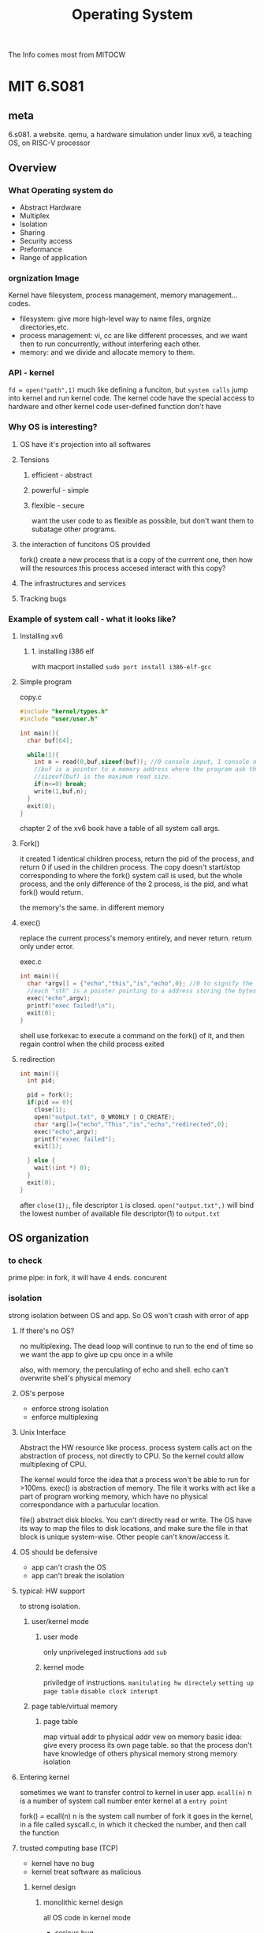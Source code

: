 :PROPERTIES:
:ID:       6254A9CC-22CD-4480-9BB9-F8981EC81D5A
:END:
#+title: Operating System
#+HUGO_SECTION:main
The Info comes most from MITOCW

* MIT 6.S081

** meta
6.s081. a website.
qemu, a hardware simulation under linux
xv6, a teaching OS, on RISC-V processor
** Overview                                                            
:PROPERTIES:

:END:
*** What Operating system do 
SCHEDULED: <2022-04-02 Sat>
:PROPERTIES:
:END:
+ Abstract Hardware
+ Multiplex
+ Isolation
+ Sharing
+ Security
  access
+ Preformance
+ Range of application
*** orgnization Image
#+ATTR_ORG: :width 400
[[/Users/hermanhe/Notes/RoamNotes/os1.png]]
Kernel have filesystem, process management, memory management...codes.
+ filesystem: give more high-level way to name files, orgnize directories,etc.
+ process management: vi, cc are like different processes, and we want then to run concurrently, without interfering each other.
+ memory: and we divide and allocate memory to them.
*** API - kernel
~fd = open("path",1)~
much like defining a funciton, but =system calls= jump into kernel and run kernel code. The kernel code have the special access to hardware and other kernel code user-defined function don't have
*** Why OS is interesting?
**** OS have it's projection into all softwares
**** Tensions
***** efficient - abstract
***** powerful - simple
***** flexible - secure
want the user code to as flexible as possible, but don't want them to subatage other programs.
**** the interaction of funcitons OS provided
fork() create a new process that is a copy of the currrent one, then how will the resources this process accesed interact with this copy?
**** The infrastructures and services
**** Tracking bugs
*** Example of system call - what it looks like?
**** Installing xv6
***** 1. installing i386 elf
with macport installed
~sudo port install i386-elf-gcc~
**** Simple program
#+caption: copy.c
#+begin_src c
  #include "kernel/types.h"
  #include "user/user.h"
  
  int main(){
    char buf[64];
  
    while(1){
      int n = read(0,buf,sizeof(buf)); //0 console input, 1 console output by shell.
      //buf is a pointer to a memory address where the program ask the OS to read the data into. it's a reserved 64 cells on the stack.
      //sizeof(buf) is the maximum read size.
      if(n<=0) break;
      write(1,buf,n);
    }
    exit(0);
  }
#+end_src
chapter 2 of the xv6 book have a table of all system call args.
**** Fork()
it created 1 identical children process, return the pid of the process, and return 0 if used in the children process. The copy doesn't start/stop corresponding to where the fork() system call is used, but the whole process, and the only difference of the 2 process, is the pid, and what fork() would return.

the memory's the same. in different memory
**** exec()
replace the current process's memory entirely, and never return. return only under error.
#+caption: exec.c
#+begin_src c
  int main(){
    char *argv[] = {"echo","this","is","echo",0}; //0 to signify the end of the array
    //each "sth" is a pointer pointing to a address storing the bytes. 0 points to NULL. when pointer's value is 0, it's a NULL pointer.
    exec("echo",argv);
    printf("exec failed!\n");
    exit(0);
  }
#+end_src
shell use forkexac to execute a command on the fork() of it, and then regain control when the child process exited
**** redirection
#+begin_src c
  int main(){
    int pid;
  
    pid = fork();
    if(pid == 0){
      close(1);
      open("output.txt", O_WRONLY | O_CREATE);
      char *arg[]={"echo","This","is","echo","redirected",0};
      exec("echo",argv);
      printf("exxec failed");
      exit(1);
  
    } else {
      wait((int *) 0);
    }
    exit(0);
  }
#+end_src
after ~close(1);~, file descriptor ~1~ is closed. ~open("output.txt",)~ will bind the lowest number of available file descriptor(1) to ~output.txt~
** OS organization

*** to check


prime
pipe: in fork, it will have 4 ends.
concurent
*** isolation
strong isolation between OS and app. So OS won't crash with error of app
**** If there's no OS?
no multiplexing. The dead loop will continue to run to the end of time
so we want the app to give up cpu once in a while

also, with memory, the perculating of echo and shell. echo can't overwrite shell's physical memory
**** OS's perpose
+ enforce strong isolation
+ enforce multiplexing
**** Unix Interface
Abstract the HW resource
like process. process system calls act on the abstraction of process, not directly to CPU. So the kernel could allow multiplexing of CPU.

The kernel would force the idea that a process won't be able to run for >100ms.
exec() is abstraction of memory. The file it works with act like a part of program working memory, which have no physical correspondance with a partucular location.

file() abstract disk blocks. You can't directly read or write. The OS have its way to map the files to disk locations, and make sure the file in that block is unique system-wise. Other people can't know/access it.
**** OS should be defensive
+ app can't crash the OS
+ app can't break the isolation
**** typical: HW support
to strong isolation.
***** user/kernel mode
****** user mode
only unpriveleged instructions =add= =sub=
****** kernel mode
priviledge of instructions. =manitulating hw directely= =setting up page table= =disable clock interupt=
***** page table/virtual memory
****** page table
map virtual addr to physical addr
vew on memory
basic idea: give every process its own page table.
so that the process don't have knowledge of others physical memory
strong memory isolation
**** Entering kernel
sometimes we want to transfer control to kernel in user app.
~ecall(n)~ n is a number of system call number
enter kernel at a =entry point=

fork() = ecall(n) n is the system call number of fork
it goes in the kernel, in a file called syscall.c, in which it checked the number, and then call the function
**** trusted computing base (TCP)
+ kernel have no bug
+ kernel treat software as malicious
***** kernel design
****** monolithic kernel design
all OS code in kernel mode
+ serious bug
+ tight integration - high performance
+ large more(historical reason)
****** microkernel design
+ some in kernel mode
  + ipc
  + vm
  + multiplex
+ bulk of OS run in user mode
+ fewer bugs
+ use msgs.
  Shell -msg- ipc -msg- FS -msg- ipc -msg- Shell
+ performance
  + jumping
  + tight integration
+ embeded more
**** Makefile of xv6
proc.h -gcc- proc.s -assembler- proc.o -ld- kernel (all the *.o files load together)
a kernel.asm is gnerated to see the full form of kernel.

The qemu enulate a board of risc5 schema board. Should think it that way. It's a c program of for loop

*** kernel/user mode
*** system call
*** the above in xv6
** Page Tables (virtual memory)

** Inbox
*** hold and wait condition
to prevail
*** Mutual exclusion
*** Scheduling
**** Round Robin Scheduling Algorithm
* the Dinosaur book
:LOGBOOK:
CLOCK: [2022-04-03 Sun 15:03]--[2022-04-03 Sun 15:22] =>  0:19
CLOCK: [2022-04-03 Sun 11:47]--[2022-04-03 Sun 12:03] =>  0:16
:END:
** Introduction
*** What is OS?
**** Kernel
a program runing all the time
+ System programs
  part of OS but not in kernel
+ Middleware
  set of software framework
  provide additional servises
  graphic, database, multimedia
*** Computer-System Operation
**** Bootstrap program(firmware)
+ to start the computer
+ in ROM or EEPROM
+ =locate OS Kernal and load it into Memory=
**** Kernel start
**** System process
+ after kernel start, it would start some system processes(system daemons)
+ They run while kernel is runing
+ After this, the whole system is =booted=. The system then wait for =event to occur=
**** Interupt
+ Interupt signal the =event=
+ Trigered by:
  + hardware: sending signal to CPU
  + software: =system call= (monitor call)
+ After interupted, CPU:
  1. Stop what it's doing
  2. Transfer execution to a fixed point
***** Interupt Vector
A table holding some commonly used interupt service for some devises

** Operating-System Structure
** Processes
:LOGBOOK:
CLOCK: [2022-04-05 Tue 14:00]--[2022-04-05 Tue 14:41] =>  0:41
CLOCK: [2022-04-05 Tue 11:49]--[2022-04-05 Tue 12:19] =>  0:30
CLOCK: [2022-04-03 Sun 16:15]--[2022-04-03 Sun 17:08] =>  0:53
CLOCK: [2022-04-03 Sun 15:22]--[2022-04-03 Sun 16:05] =>  0:43
:END:
*** Process
Program in execution
Program = xx.exe. Process = that thing in memory after you load xx.exe into memory
****  Composition
#+ATTR_ORG: :width 200
[[/Users/hermanhe/Notes/RoamNotes/process.png]]
+ Text section: program code
+ Program counter: the current activity
+ Stack: temporary data(like funciton parameter.etc)
+ Data section: global vars
+ Heap: dynamically allocated memory

*** States
As the program executed, the states change.
states: ~new,ready,running,waiting,terminated~
+ new: the process is created
+ running: instructions are being executed
+ waiting: the process is waiting some event to occur
  like I/O or siganl
+ Ready: the process is waiting to be assigned to a processor
+ terminated: the process has finished execution
#+ATTR_ORG: :width 500
[[/Users/hermanhe/Notes/RoamNotes/procstates.png]]
*** Queues
Queue is where process is put when not executing
Dispatch: selected to exec
#+ATTR_ORG: :width 900
[[/Users/hermanhe/Notes/RoamNotes/queues.png]]

**** I/O request queue
**** Ready Queue
contains all processes ready to exec. Waiting for CPU
Each Process is represented with [[PCB]] in Ready Queue
Generally a =linked list=
+ header: contains pointer to 1st and final PCB.
Each PCB have a field pointing to next PCB
*** PCB
Process Control Block(task control block) is the representation of Process
#+ATTR_ORG: :width 400
[[/Users/hermanhe/Notes/RoamNotes/pcb.png]]
+ Process state as in [[States]]
+ Program Counter: Address of next instruction to exec for this proc.
+ Registers: The condition of all registers of that CPU execing the Proc.
  When Interupt comes, Program Counter and Registers are stored, so that when it's back on the table, they could continue.
+ CPU scheduling information:(more in [[CPU Scheduling]])
  + process priority
  + pointer to scheduling queues
  + other scheduling parameters
+ Memory-Management information(more in [[Main Memory]])
  memory stuffs, like page table.
+ Accounting information
  + amount of CPU
  + real time used
  + time limit
  + account number
  + job/proc number
  + etc
+ I/O status information
  + list of I/O devices allocated to the process
  + list of open files
*** Thread
the [[PCB]] will be modified to include thread information to support multi thread system
*** Scheduling
**** Objectives
+ multiprogramming: have something to run always
+ time-sharing: have everything running interactive

to meet these objectves, the =process scheduler= select proc.
**** Long-term(job) scheduler
Process are stored on a disk when first submitted.
Job scheduler select from that pool to load into memeory
controls the =degree of multiprogramimg= (how many proc.s in memory)

selection of process that will be allowd to get in touchwith CPU
Influenced by: =resource allocation consideration=

sometimes absent, like in unix/ms.
***** careful selection
+ Bound:
  + I/O-bound: more time in I/O
  + CPU-bound: more time in computation
+ a good process fix: both of them mixed nicely, so that no device is wasted.(no too long queue and empty queue)
**** Short-term(CPU)
select from ready processes to feed CPU
Very frequent, least once every 100ms

selection of 1 process from CPU
**** Medium-term scheduler
sometimes it's good to swap a proc out.
swapping(more in [[Main Memory]])
**** Context Switch
include:
+ CPU Registers
+ process state
+ memory-management information
Few ms speed.
putting the context in other place, and load the context in the new process's PCB
*** Operations on Process
**** Creation
=Parent= proc. create =Child= proc. Forming a tree, starting from the proc with pid=0
***** Resource Options
+ share all resource
+ child use subset of parent's resource
+ share no resource
***** Execution Options
+ concurrently
+ parent wait for child to terminate.
**** Termination
Process use =exit()= to ask OS to delete it.
This:
+ return status data from child to parent (0 for normal)
+ cause the resource to be relocated
Parent use =wait()= to wait for child to finish
  
*** Parent/Child process
**** execution
wait, or concurrently
Concurrent is good forL =information sharing, computation speedup, modularity, and convenience=
*** Coorperating process
**** interprocess communication mechanism
***** shared memory
share some variables

+ type of buffer
  + bounded: fixed buffer size
  + unbounded: no limit on the size of buffer
****** how to do it?

***** message passing
#+ATTR_ORG: :width 400
[[/Users/hermanhe/Notes/RoamNotes/resource/messagepassing.png]]

****** How?
a message passing facility provide:
+ send(message)
+ receive(message)

a communication link must exist between them

****** Direct/indirect communication
Messages goes into a queue
Buffering of the queue:
+ Zero capacity
+ Bounded
+ unbounded

******* Direct Communication
use =send(P,message)= and =recieve(Q,message)=.
use pid for the communication (P,Q)
hard to find the sender.

******* Indirect
1. Create a port A
2. use =send(A,message)=, =recieve(A,message)=
3. destroy a port
****** Synchronous/asynchronous communication
Blocking is synchronous, non-blocking is asynchronous
+ Blocking
  + send: sender is blocked until message recieved
  + recieve: reciever is blocked until recieve message
+ non-blocking
  + send: send and go
  + recieve: recieve something or NULL
****** Automatic/explicit buffering

**** communication in client-server systems

***** socket
socket = endpoint of communication
a connection between 2 applications include 2 sockets on each end of communication channel
***** remote procedure call(RPC)
1 process/thread call procedure on remote application
***** pipes
take output of a command as input of another
** Threads
Thread is a =stream of instruciton=
+ Benefits:
  1. less time to create/terminate/switch than proc.
  2. better communication efficiency
+ Representation: Thread Control block
  + Thread ID
  + Program counter: which instruciton next
  + Register set: current working variables
  + Stack: history of thread execution
  + other things it share with other threads in the proc.
*** Multicore Programming
**** Concurrency / Parallelism
+ Concurrency: Overlaped executing period.
+ Parallelism: Multicore multitasking.

*** Multithreading Models

**** User level threading
some software library with threading util take care of that.
+ Pro
  + No mode switiching -> fast
  + cross-OS
  + flexible. We can write the scheduling algor. ourselves.
+ Con
  + system calls block for process. All thread in the process will be blocked altogether.
  + only concurrecy, not parallelism. only 1 processor.
**** Kernel level threading
**** Many to One Model
=Thread library= do the thread in user space
**** One-to-One model
Kernel knows.
Each user thread map into 1 kernel thread

*** Thread Libraries
*** Implicit Threading
*** Threading issues/Design method

** Process Synchronization
** CPU Scheduling
** Deadlocks
** Main Memory
** Virtual Memory
** Mass-Storage Structure
** File-System Interface
** File-System Implement
** I/O Systems
** Protection
** Security
** Virtual Machines
** Distributed Systems
* Trying Machine
** Thread
*** Thread
stream of instruciotn
flow of control in a process
*** Pros of Thread
+ Responsiveness
  have 1 thread doing a very difficult job
  other threads works normal, and interact immediately
+ Resource sharing
  thread of 1 process share the memories without explicit specification
+ Economy
  faster in creation and context switch due to resource sharing
+ Scalability
  can run faster on multicore systems. while 1 thread process runs the same on multicore or singlecore.
*** Thread Control Block
+ thread ID
+ program counter
+ register set
+ stack
*** Sequential/Multi-threaded program
+ Sequential program: program with only 1 stream of instruction
+ multi-threaded program: program with n streams of instruction
*** single/multi-threaded processes
+ single thread process: traditional process
+ multithreaded process: same code, data, file. but multiple threads. Perform more than 1 task at time
*** Thread life cycle
#+ATTR_ORG: :width 400
[[/Users/hermanhe/Notes/RoamNotes/threadlifecycle.png]]
**** Preemption
*** Amdahl's law
$speedup \le \frac{1}{S + \frac{(1 - S)}{N}}$ where S stands for =serial parts of the program=
the law states:
+ the speed up rise with N(core number) rise
+ the speed converge to $\frac{1}{S}$ as N approach $\inf$.
*** Challenges with multicore programming
+ Identifying Tasks
  find areas that can be devided into concurrent threads
  They should be independent.
+ Balance
  some task are too small to run seperately. like x = x + 1.
+ Data splitting
  the data accessed should be devided to corresponding processors.
+ Data dependency
  when proc1 depend on the result of proc2. They should be synchronized, so that the data is used right.
+ Testing and debugging
  The possible order of instruction execution increase largely when concurent.
*** Concurrency/Parallelism
+ Concurrency: little bit of every one
+ parallelism: more cores.
**** types of parallelism
+ data parallelism
  data is divided to cores for identical operation
  array1.sum() => array1[:5].sum() + array1[5:].sum()
+ Task parallelism
  unique operation to cores
*** Synchrounous threading
**** fork-join strategy
parent fork child, and wait for them all to terminate.
data sharing is significant. The parent may use all the data child manipulated.
*** Threading Support
**** User level libraries
library create and manages threads
program -libs-> multiple little threads scheduled -> new program -> load as process -> single threaded process on 1 core.
***** pro
+ no mode switching -> fast
+ options for scheduling
+ not OS specific
***** con
+ the blocking system calls would block the whole process, and threfore all threads of the process
+ no parallelism
**** Kernel level
kernel create and manages, schedules threads.
***** pro
+ use multiple cores
+ blocking at thread level
+ multithread kernel routines(everybody multithread)
***** con
+ thread switch always involves kernel -> mode switch -> slower
*** lightweight process
an intermediate data structure between user and kernel threads
+ to user: virtual processor
+ to kernel: attach to a kernel therads
+ when blocking happens: block on thread level, not process.
+ could use multiple cores.
*** multithreading models
**** M to O
with Thread librarys.
the functions in the library schedule the threads into 1 large thread, feeding to 1 kernel thread.
**** O to M
each user thread map to one kernel thread.
concurrency, clever blocking.
the overhead could be troublesome, so often the number of threads are restricted
**** M to M
a set of threads map to a set of kernel therad with less or equal degree.
Therefore unlimited user threads, concurrency and clever blocking.
**** 2 level
M to M + O to O side by side.
*** Thread libraries
lib that provide functions to ~create~ ~use~ ~terminate~ therads
**** Thread API
Functions and Data structure of the thread library.
like ~future~, ~thread~.
**** POSIX
***** Pthread
**** Java
**** Win32
**** Implementation
+ in user space: local function call
  codes and data structure in user space
+ kernel level: system call
  codes and data structure in kernel space
*** Asynchronous/synchronous threading
+ Asynchronous: parent don't wait child
+ synchronous: parent wait child.

*** Explicit/Inplicit threading
**** Explicit threading
Programmer create and manage the threads
**** Inplicit threading
compilers and run-time libs create and manage threads
***** Thread pool
a pool of threads init at process init.
They sit and wait for work.
when works come, 1 thread will be call from the pool, and return after the work done.
***** OpenMP
set of compiler directives for C,C++,Fortran, that instruct compiler to generate parallel code automatically.
=parallel region= is idendtified with the directives.
****** parallel region
#+begin_src c
  #include <omp.h>
  #include <stdio.h>
  
  int main(int argc, char *argv[]){
    #pragma omp parallel //the parallel region
    {
      printf("I am a parallel region.");
    }
    return 0;
  }
#+end_src

***** Grand Central Dispatch
extension to C and C++ on macOS and iOS to support parallelism
it use 
****** blocks
~^{printf("hi");}~
****** dispatch queue
blocks as unit, go in that queue.
when block removed, the block goes to a thread.
+ queue types:
  + serial: FIFO, 1 by 1
  + concurrent: FIFO, n by n.
    there's 3 concurrent queue with different priority.
****** main queue
every process have this serial queue
*** asynchronous procedure call (APC)
*** fork()
create a new child thread from the parent thread. an identical copy.
**** child/parent thread
*** exec()
replace the executable of the thread. others stay the same.
**** interaction of exec() and fork()
*** signal handling
a interrupt or event generated by a unix system
in response to a condition/actoin
**** signal handler
the function handling the signal
all signals are handled exactly once
**** asynchronous signal
from outside the process that receives it
**** synchronous signal
from the same process
*** thread cancellation
**** target thread
**** Asynchronous cancellation
terminate the target thread immediately
**** Deferred cancellation
the target thread periodically check if it should be terminated.
the canceled thread has sent the cancellation request
***** cancellation point
***** cleanup handler
*** single- to multi-thread
*** Thread-local storage (TLS)
*** Scheduler Activations (lightweight process)
**** upcall
**** upcall handler
*** Linux thread story
** Process Synchronization
*** coordination of process
manageing the execution of processes so that no 2 processes access same resource the same time
*** share resource
*** critical-section problem
**** critical section
the area where the shared data is accesed
#+ATTR_ORG: :width 600
[[/Users/hermanhe/Notes/RoamNotes/racecondition.png]]
to ensure the correctness, the logical parallelism is turned off in critical section.
**** entry section
code entering critical section
**** exit section
code leaves critical section
**** remainder section
code other than the above 3 sections.
**** solution
***** requirement
****** Mutal Exclusion
only 1 process is in critical section.
****** Progress
when 0 process is in critical section, someone could get into critical section.
when 2 process competeing, 1 must win.
****** Bounded waiting.
the waiting time should be limited.
1 process would lose,lose,lose...win!
***** software
rely on algorithms ensuring only 1 process in critical section.
since CS is untouchable, use entry and exit section to build the system.
****** Peterson's Solution
by Gary L. Peterson in 1981
between 2 process P0 and P1
#+begin_src c
  int turn; //whose turn it is to enter
  boolean flag[2]; //init to FALSE. flag[i] = TRUE -> Pi is ready.
#+end_src
******* Peterson's Algorithm
#+begin_src c
  do {
    //entry section start
    flag[0] = true; //P0 ready
    turn = 1; //give away turn
    while (flag[1]&&turn==1); //wait while P1 is ready and having its turn
    critical_section();
    //entry section end
    flag[0] = false; //exit section
    //remainder section.
   } while (true);
#+end_src
****** cons
+ complicated to program
+ busy waiting(CPU wasted)
+ it's better to just block the waiting process.
  but that involves OS
***** hardware
rely on machine instruction of [[Locks]]
****** Locks
lock on the required resource at [[entry section]]
remove lock at [[exit section]]
******* Test and Set solution
******* compare and swap
the Pi finds lock = 0 proceed.
Pi lock other proc by setting lock = 1.
at exit, Pi set lock = 0 to enable progress.
****** pro
+ scalable.
  work on n proc. on n cores.
+ simple
+ multipel CS supported
****** con
******* busy-waiting
******* starvation
infinite blocking
1 proc leave CS, multiple waiting.
******* deadlock
iofinite waiting to a signal from the other.
priority. High priority will obtain processor, while the current proc. don't have one to exit CS
***** OS and PL solution
provide function/stucture to use for synchronization
***** Mutex lock/Mutual Exclusion
apply lock at entry, remove lock at exit.
block proc. asking for lock while the lock is unavailable
****** kernel-level
disable interupts
****** software-level
******* busy waiting(spinning)
constantly check if a lock is available.
****** spinlock
***** Semaphores
Semaphore is a Integer var, that is only accessed by wait() and signal().
#+begin_src c
  wait(){
    while(signal<=0);
    signal--;
  }
  siganl(){
    signal++;
  }
#+end_src
by init signal to n, enable n processes into CS at same time.
****** counting semaphore
semaphore goes to n
for resource having multiple instances
****** binary semaphore
semaphore init to 1
****** issue with semaphore
*** atomic instuction
instruction that is not interuptable.

*** Preemptive/nonpreemptive kernel

*** multiprogramming
*** Synchronization hardware
*** Race condition
the condition that multiple proc.s manipulate same shared data concurrently.
final value depends on the random order of the manipulation.

To prevent race condition, concurrent processes must be synchronized
*** classical process-synchronization probelms
**** The Bounded-Buffer / Producer-Consumer Problem
#+ATTR_ORG: :width 900
[[/Users/hermanhe/Notes/RoamNotes/boundedbuffer.png]]
**** The Readers–Writers Problem
n readers, n writers.
readers read, writers write.
write: only 1 writer access the shared data.
read: all reader and non writer can access the shared data
use a reader-writer lock that specify the mode of lock.
**** The Dining-Philosophers Problem
#+ATTR_ORG: :width 300
[[/Users/hermanhe/Notes/RoamNotes/diningphilosopher.png]]
***** solutions
+ allow only 4 philosopher to be hungary together
+ allow pickup only if both chopsticks available(in CS)
+ odd # philosophers pick left chopstick 1st
+ Even # philosopher always picks up right chopstick 1st

*** Monitor
** CPU Scheduling
*** concepts
**** Execution phases of a process
interleaved with =cpu-burst= and =io-burst=
**** CPU-I/O Burst Cycle
each process is build up with interleaved cpu-burst and io-burst.
**** Type of I/O Processes
whether the process is I/O bound or CPU bound determined the apropriate scheduling algorithm
***** I/O bound
many short cpu burst
mostly waiting for I/O
affect user interaction.(word processor/emacs)
***** CPU Bound
few long cpu burst
I/O very few
long cpu burst helps
could do with lower priority(3d rendering, machine learning)
**** Preemptive/non-preemptive Scheduling
+ preemptive: the OS can stop execution of the running process on cpu
+ non-preemptive: the OS can't stop the current process. Must wait until it exit.
**** CPU Schedulers
+ Trigger:
  + timer interrupt
  + running process blocked by I/O
  + By means of state change:
    + Running to Ready [interrupt] =preemptive=
    + Running to Waiting [I/O request/wait()] =non-preemptive=
    + Waiting to Ready [I/O complete] =preemptive=
    + * to Terminate =non-preemptive=
+ deed:
  1. triggered
  2. pick another process from ready queue
  3. perform context switch
**** Dispatcher
hand in control of CPU to the selected process(by short-term scheduler)
called in every process switch
1. switch context
2. switch to user-mode
3. jump to the execution location in the program
***** dispatch latency
time of dispatcher stop and start process.


*** criteria
+ Max CPU utilization – keep the CPU as busy as possible
+ Max Throughput – complete as many processes as possible per unit time
+ Fairness - give each process a fair share of CPU
+ Min Waiting time – process should not wait long in the ready queue
+ Min Response time – CPU should respond immediately
*** algorithms
**** Terms
***** Arrive Time
point of process arrives in the _ready queue_
***** Completion Time
point of process complete execution
***** Burst time
duration required by a process for CPU execution
***** Turnaround time
duration of | 1st time into ready state -...-> complete |
turnaround time = Completion time - Arrive time
***** Waiting Time
duration of process waiting in ready queue
Waiting Time = Turnaround Time - Burst Time
***** Response Time
Point of process gets CPU for the 1st time
**** Algors
***** First-Come, First-Served (FCFS) Scheduling
+ first-come, first-served
+ waiting time high
***** Shortest-Job-First (SJF) Scheduling
without preemption
aims at =shortest burst time=

****** estimate next burst time
e = estimated time
t = actual time
a = weight factor (1 < a < 0)

$e_{n+1} = at_n +(1-a)e_{n}$
****** pro
+ min average waiting time
+ min average response time
****** con
+ not practical: burst time unknown
  so SJF cannont be implemented at short term scheduling level
+ starve long job.
***** Shortest Remaining Time First (SRTF) Scheduling
+ When the new-comer have the shortest burst time, switch to him.
***** Priority Scheduling
+ Each process assigned a priority
  + based on:
    + OS criteria(memory...)
    + admin's choice
+ cpu allocated to highest priority
+ Probelm:
  + Starvation: low priority never exec.
    + solution: aging.
***** Round Robin(RR) Scheduling
+ a quantom of time =q= for everyone
  q of P1, then q of P2....
****** Performance
+ large q: FCFS
+ small q: cost of overhead. Large compared with context switch.

***** Multiple-Level Queues Scheduling
+ Ready queue partitioned (permanantly) into 2 queues:
  + Foreground Proc
  + Background Proc
+ Schedule in 2 types:
  + To the Queues
  + In the Queue
+ Among the Queues:
  + Fixed Priority Scheduling
    first forground, then backgound
  + Time slice
    80% time Forground in RR, 20% time Background in FCFS
+ Categories of Proc: in them the priority desc
  + Interactive processes
  + Non-interactive processes
  + CPU-bound processes
  + I/O-bound processes
  + Background processes
  + Foreground processes
***** Multilevel Feedback Queue Scheduling
place process into priority queues based on their CPU burst behaviour
+ IO higher, CPU lower
+ Basic Rules:
  1. New proc. highest priority
  2. quantum finished: (if proc not finish) into next lower queuef
+ Parameters
  + n queues
  + scheduling algorithem for each queue
  + upgrade method
  + demote method
  + queue select method
+ Example
  + Q1: RR 8ms
  + Q2: RR 16ms
  + Q3: FCFS
***** Thread Scheduling
****** contention scope
the scope where the user threads compete for use of physical CPU
******* Process Contention Scope PCS (unbound thread)
local.
many-to-one
******* System Contention Scope SCS (bound thread)
global
one-to-one
***** Multiple-Processor Scheduling
****** inside Multiprocessor OS
+ Require different inter-proc. comminucation & synchronization techniques
+ All processors share a memory
+ 
****** 3 structures

******* Separate Kernel Configuration
every Processor have it's own I/O device and file system
little interdependency
+ no parrallel execution
*******  Master–Slave Configuration (Asymmetric Configuration)
 1 master processor and other slave processors
OS run by master
process scheduling run by master
******* Symmetric Configuration
Any processor can access any device and can handle any interrupts generated on it.

Mutual Exclusion for the OS is required.
OS is seperated into independent parts. to prevent concurrency
******** approaches
********* common ready queue
********* per-core run queues
******** Process Affinity
caches make 1 processor more "familier" for a process.
So it's better to use 1 processor all along.
********* soft affinity
no guarentee
********* hard affinity
allowing a 
******** Load Balencing
for each core's queue
********* Push migration
when too long, push task to other processor's queue
********* Pull migration
when empty ready queue, read from othre processors' queue. Transfer them into my own queue
******** Multicore Processors
a core executes a thread a time
********* Memory stall
single-core processor waiting for the data to become available.

use that time to execute other thread.
******** Hyperthreading
a intel technology
a physical processor divieded into 2 logical processors that are treated like seperate physical processors.
******** Multithreading
multiple thread on same core
********* coarse-grained
switch thread only when 1 thread block
********* fine-grained
scheduling in Round Robin policy
***** Real-Time CPU Scheduling 
****** Real-time system
a system where time play important role
******* hard real-time system
must meet deadline
******* soft real-time system
desirable not not necesary
******** aperiodic tasks
irregular arrival time
******** periodic tasks
once per period T
****** Scheduling real-time tasks
#+ATTR_ORG: :width 200
[[/Users/hermanhe/Notes/RoamNotes/realtimelatency.png]]
******* interrupt latency
determine interrupt type
switch context
******* dispatch latency
****** Static Scheduling
schedule prepared before app startup
****** Priority-based scheduling
priority assigned base on how quickly it must react
****** Dynamic scheduling
schedule change over time.
****** timing constraints
+ period:
+ deadline:
+ 
****** scheduling criteria
+ timing constraints met
+ cost of context switch, while preempting, must be reduced
+ 
****** preemptively/non-preemptively, staticly/dynamically
****** Rate-Monotonic Scheduling
static priority-based preemptive scheduling algorithm

shortest period = highest priority
****** Earlies-Deadline-First Scheduling
deadline - priority
dynamically assign priority according to deadline
****** Proportional Share Scheduling
T shares are allocated to all procs. in the system
An app recive N shares. N < T
****** Process in here
periodic.
+ once the process get CPU, it has:
  + fixed processing time $t$
  + deadline $d$
  + period $p$
  + $0 \le t \le d \le p$
  + rate $\frac{1}{p}$
  + illustrate
    #+ATTR_ORG: :width 500
    [[/Users/hermanhe/Notes/RoamNotes/ptd.png]]
***** Algorithm Evaluation
❑ 
****** Deterministic evaluation
1. define workload: avg waiting time?
2. test.
******  Queueing Models
we define queues for I/O and CPU, then queueing theory comes in handy
******* little's formula
$n = \lambda \times W$
n:average queue length
W:avg waiting time
$\lambda$:avg arrival rate
if we know 2 of the parameters, we know the thirs
******  Simulations
trace tapes to provide real machine process to simulate algorithms on.
** Deadlock
*** System Model
+ system have resources.
+ Resource have R types
+ Resource have W Instances
+ Process Use Resource with:
  + request
  + use
  + release
*** Deadlock Characterizaiton
deadlock arise if the four condition the same time
**** Mutual exclusion
1 process at a time hold that resource
**** Hold and wait
the process holding 1 resource wait for the other one
**** No preemption
resource released only voluntarily
**** Circular wait
closed chain of process waiting for resource from the next one in chain
**** Resource allocation Graph
#+ATTR_ORG: :width 400
[[/Users/hermanhe/Notes/RoamNotes/resourceallocationgraph.png]]
**** Basic Facts
+ graph have no cycle = no deadclock
+ have cycle:
  + 1 instance per resource type = deadclock
  + n instances per resource type: possibilities.
*** Methods for handling Deadlocks
**** Deadlock Prevention
try to eliminate 1 of the 4 conditions
***** Mutual exclusion
no
***** Hold and wait
limit max resource hold to 1.
-> low resource use, 
***** No preemption
+ when holding 1 asking 1 denyed, release all.
+ or if the asked 1 is held by other, preempt him
***** Circular wait
order the resource types.
restrict request object to R3-5 after holding R3.
**** Deadlock Avoidence
constrain request to prevent least 1 of the 4 conditions.
+ don't start dangerous proc.
+ don't grant dangerous request.
***** safe state
at least 1 sequence of resource allocation that does not result in deadlock
***** Max need
total amount of each resources
***** available resource
total amount of each unallocated resources
***** need
future request from P1 for R2
***** allocation
the R0 and R1 that P1 have been holding.
***** single instance of Resource
****** claim edge
Pi may request Rj.
if check cycle, reject, otherwise claim -> request
***** Multiple Instances of REsources
****** =Banker's algorithm=
******* Data structures
#+begin_src c
  n = number of process;
  m = number of resource type;
  avalable[m] containing instance numbers;
  Max[n,m]. Max[i,j]=k,then Pi may request at most k instances of Rj;
  Allocation[n,m];Pi have k of Rjs;
  Need[n,m];Pi still need k of Rjs. Need[i,j] = Max[i,j]-Allocaiton[i,j]
#+end_src
******* Safety Test algo
1. init
 #+begin_src c
  Work[m] = available[m];
  Finish[n]= false;
 #+end_src
2. find =i= such that:
   + Finish[i] = false
   + Need[i]<=Work[i]
   + if no, goto step 4
3. work = work + allocation; finish[i]= true;goto step 2
4. if finish[i] = true for all i, then safe state.

  
******* Resource request algo
pretend to do the request.
check that map.
**** Deadlock Detection
***** Detection of single instance of resource
****** wait-for graph
merge resource.
****** detection
search for loop in wait-for graph. O(n2)
***** Detection for multiple instances of resources
banker's algorithm.
****** available
****** allocation
****** request

***** Usage
when?
if too late, the deadlock would grow large and hard to deal with
*** Recovery from deadlock

**** Process Termination / Abort Process
➢ Abort all deadlocked processes
➢ Abort one process at a time until the deadlock cycle is eliminated
+ Order
+ Priority of the process
  1. How long process has computed, and how much longer to completion
  2. Resources the process has used
  3. Resource's process needs to complete
  4. How many processes will need to be terminated
  5. Is process interactive or batch?
**** Resource Preemption
1. select victim
2. rollback
3. starvation
   make sure limited time 1 is a victim
* The Project
** Scheduler
My goal is to:
1. Gain practical experiance of OS
2. Pass [[id:814578FE-18C2-4612-BBB9-EA33701728FB][CPT104 OS Concepts]] with High score

In order to do that, not only I should complete all CPT104 Activities, but also dig in using
+ MIT6.S081
  I stored thing in my download drive
  [[https://pdos.csail.mit.edu/6.828/2020/schedule.html][official schedule]] holds schedule information of the course.
+ the Dinosaur book
  it contains much practical problems.

The MIT course is in video and practices, and the dinosour book is a book. I plan to use [[page reading machine]] on [[the Dinosaur book]] and [[video watching machine]] on the video materails of MIT.

I'll be holding Notes in this page, which, will be transformed into blogs in the future on my website.

Keep that in mind, and knows that there's an audiance. So make them comprehensible, and complete.

** page reading machine
*** Principle
**** Distributed Exposure
Various exposure to the materials build familiarance, the key to memory and understanding/processing.
**** Initiative
Taking Initiative counters dizziness and copying.
*** Flow
1. Go through the headings, mark seemed important keywords to headings
2. after the first skim, go to the notes and try to explain them. When failed, check the text.
3. =[[]]= juicy jargons along the way
4. after current node done...
5. navigate to the first link(=C-c C-x C-p=)
6. Create and edit the node
7. Refile it to where it belong(=C-c m=)
8. Back to the point using =org-mark-ring-goto(C-c 5)=
9. Go to next link(=C-c C-x C-n=)
10. Repeat step 4-7 until all links are pointing to somewhere.
** video watching machine
*** TODO Constructing video watching machine
**** TODO Do a class conventionally, record obstacles.
Goal - Problem record - Diagnose - Plan - Execution.
***** conventianl watching
1. Watch video
2. (Pause video to)Take note of every section
3. Take note of every listed experiance
4. Take note of every code.
5. Try the code myself.
****** Note
******* Page table
a.k.a, virtual memory.
******** why use Page table? => Isolation.
To implement =isolation between programs= in a =whole bulk of physical memory space=.

[[Address space]] is the idea of an ideal Isolated Senario.
******** Address Space
Give every process it's own =Address space=

~illustrate of 3 process having there own address space~

There are various approaches to implement Address space. [[Page Table]] is one approach.
******** Pageing Hardware
The hardware structure that supports [[Page Table]], mainly by processor, or MMU
********* Page Table
~Illustrate of paging~
+ VA: Virtual Address, PA: Physical Address
  + VA: location of the code from the process's perspective
  + PA: location of the code from main memory's perspective
+ CPU holds:
  + satp register: PA, location of page table in main memory.
  + other: VA, location of data or code address.
******** xv6 vm code+layout
** Practice
The MIT course provides extensive lab practices.
The completion and logging would be stored in [[MIT 6.S081 Lab Logs]]
* MIT 6.S081 Lab Logs
** Lab 1: Unix utils
*** TODO reading xv6 ch1
:LOGBOOK:
- Note taken on [2022-04-19 Tue 12:55] \\
  sleep.c completed, raised a page fault
- Note taken on [2022-04-19 Tue 11:32] \\
  读完第一遍
CLOCK: [2022-04-19 Tue 11:20]--[2022-04-19 Tue 12:55] =>  1:35
:END:
*** xv6 system calls
|---------------------------------------+--------------------------------------------------------------------------|
| System call                           | Description                                                              |
|---------------------------------------+--------------------------------------------------------------------------|
| int fork()                            | Create a process, return child’s PID.                                    |
| int exit(int status)                  | Terminate the current process; status reported to wait(). No return.     |
| int wait(int *status)                 | Wait for a child to exit; exit status in *status; returns child PID.     |
| int kill(int pid)                     | Terminate process PID. Returns 0, or -1 for error.                       |
| int getpid()                          | Return the current process’s PID.                                        |
| int sleep(int n)                      | Pause for n clock ticks.                                                 |
| int exec(char *file, char *argv[])    | Load a file and execute it with arguments; only returns if error.        |
| char *sbrk(int n)                     | Grow process’s memory by n bytes. Returns start of new memory.           |
| int open(char *file, int flags)       | Open a file; flags indicate read/write; returns an fd (file descriptor). |
| int write(int fd, char *buf, int n)   | Write n bytes from buf to file descriptor fd; returns n.                 |
| int read(int fd, char *buf, int n)    | Read n bytes into buf; returns number read; or 0 if end of file.         |
| int close(int fd)                     | Release open file fd.                                                    |
| int dup(int fd)                       | Return a new file descriptor referring to the same file as fd.           |
| int pipe(int p[])                     | Create a pipe, put read/write file descriptors in p[0] and p[1].         |
| int chdir(char *dir)                  | Change the current directory.                                            |
| int mkdir(char *dir)                  | Create a new directory.                                                  |
| int mknod(char *file, int, int)       | Create a device file.                                                    |
| int fstat(int fd, struct stat *st)    | Place info about an open file into *st.                                  |
cci| int stat(char *file, struct stat *st) | Place info about a named file into *st.                                  |
| int link(char *file1, char *file2)    | Create another name (file2) for the file file1.                          |
| int unlink(char *file)                | Remove a file.                                                           |
*** fork()
create a child process
**** positions
+ memory: same content, different location
+ file descriptors: the same
**** behaviour
+ a child process created, with identical everything of the parent process.
+ child process and parent process don't share memory variables
+ [?] whereever the =fork()= call is at, the whole program is duplicated
**** returns
+ pid of the created child [in parent]
+ 0 [in child]
***** Tree of child processes
+ Since
  + in child processes, the value of the creating fork() is 0
  + memory is duplicated for every child.
+ Therefore
  + on a leaf child
    if use =pid1=fork()= to store the pid, then all processes in the route from root to this child would have pid stored 0.
*** wait()
wait() is companion of [[fork()]], parent block until childs finish.
*** exit()

*** File Descriptor
it's an integer.
like, 0 - standard in, 1 - standard out, 2 - standard error

*** read()

*** write()

*** File system

*** Pipe
+ 1 pipe for one way communication.
+ the file

*** lab1.2: sleep()
I see that you need 1 pipe for each direction of communication, 1 for P1 to P2, and 1 for P2 to P1
Otherwise, when P1 finished writing and start to read, it could read the data it just write into the pipe.

*** lab1.3: prime()
+ I see that procedure doing it is not promising: no
+ I see that funciton layer_init don't work well. it don't tell whether the nums are prime.
+ It's key where the child is inited in the recursive calls.
  it should be not in the while loop for while loop is giving it chance to
#+begin_src c
#include "../kernel/types.h"
#include "user.h"
#include "../kernel/stat.h"

int main(){
  int p1[2];
  pipe(p1);
  if (fork() == 0){
    for(int i = 2;i<32;i++){
      write(p1[1],&i,4);
      printf("inited %d\n",i);
      }
    exit(0);
  }else
  {
    child_process(p1);
  } 
  return 0;
}

void child_process(int p[2]){
  int prime;
  int child_p[2];
  pipe(child_p);
  close(p[1]);
  int len = read(p[0],&prime,4);
  printf("prime: %d\n",prime);
  if (len==0){close(p[0]);exit(0);}
  if (fork()==0){
    close(p[0]);
    child_process(child_p);
  } else {
    while(1){
      int num;
      int len = read(p[0],&num,4);
      if (len==0){close(p[0]);close(child_p[1]);
        wait(0);
        exit(0);
      } else
      if ( num % prime!= 0){
        write(child_p[1],&num,4);
      }
    }
  }
  
}
#+end_src

**** good recursive concurrent process call sturcure
1. every child process have it's own setup -> child_process()
2. fork(), and on the child process, invoke child_process()
Then, the structure would be a lovely:
#+attr_html: :width 400px 
#+ATTR_ORG: :width 400
[[/Users/hermanhe/Notes/RoamNotes/resource/recurrent.png]]
*** miscellaneous

**** main(int argc, char* argv[])
+ argc: count of args passed by command-line
+ argv: args.
  typically, for =echo hi!=, =argv[0] = "echo", argv[1] = "hi!"=

**** how to add program?
1. write source code
2. add path to =UPROC= variable in =riscv-2019fall/Makefile=
3. recompile with =make qemu= and the program should be loaded to the shell

**** in usys.S
what =li= means in =li a7, SYS_sleep=?

**** loading sleep
write the code into user/sleep.c, and the Make would take care of later things.

**** page fault!
#+caption:shell output
#+begin_src example
init: starting sh
$ sleep
sleep
wrong number of args!usertrap(): unexpected scause 0x000000000000000f (store/AMO page fault) pid=3
            sepc=0x00000000000000fe stval=0x0000000000003038
#+end_src

**** how large is 1 byte?
a int? a char?

* Address space
